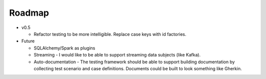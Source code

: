 Roadmap
=======

* v0.5

  * Refactor testing to be more intelligible.  Replace case keys with id factories.

* Future

  * SQLAlchemy/Spark as plugins

  * Streaming - I would like to be able to support streaming data subjects (like Kafka).

  * Auto-documentation - The testing framework should be able to support building
    documentation by collecting test scenario and case definitions.  Documents could be built
    to look something like Gherkin.
